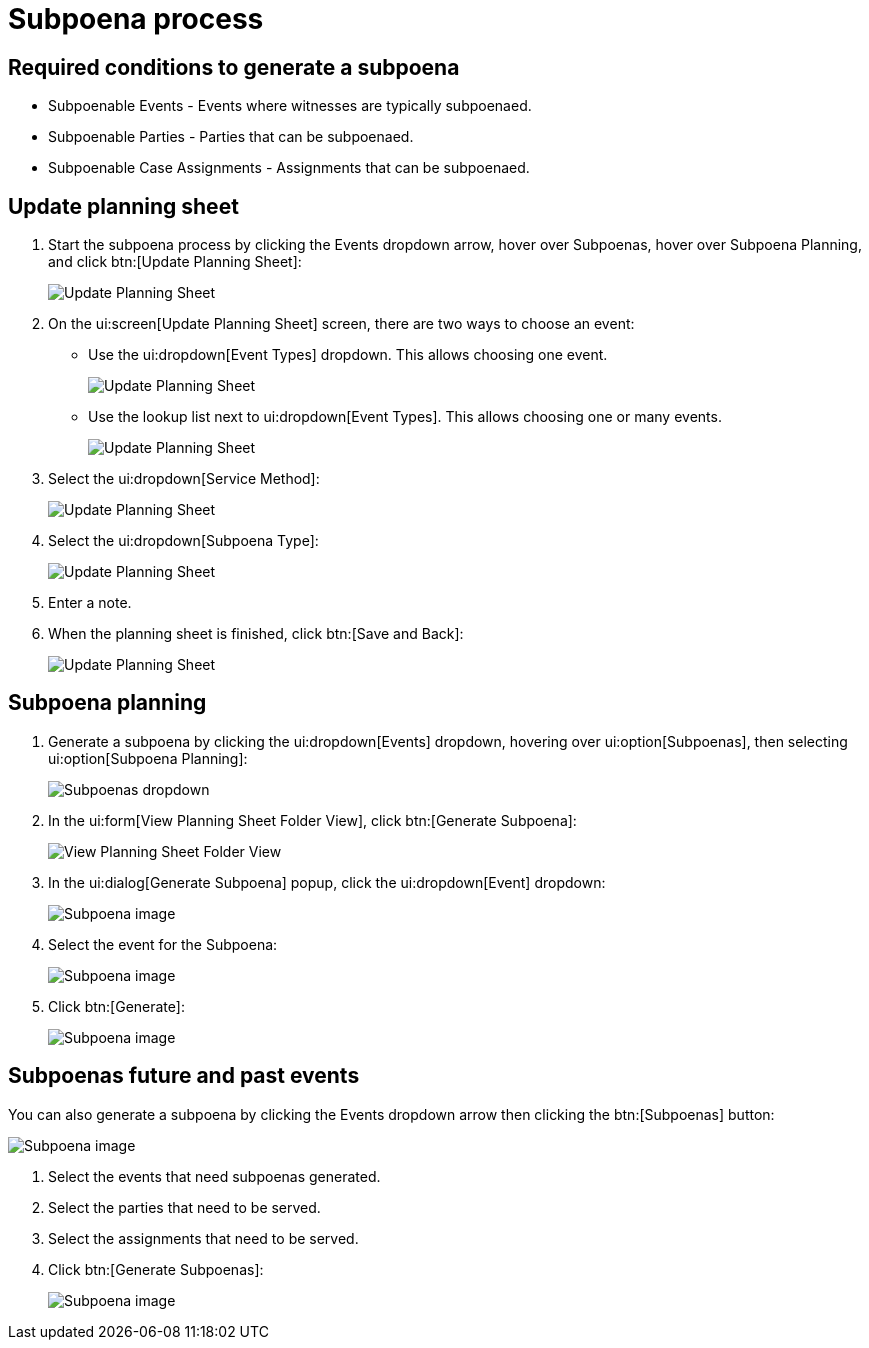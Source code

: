 // vim: tw=0 ai et ts=2 sw=2
= Subpoena process

== Required conditions to generate a subpoena

* Subpoenable Events - Events where witnesses are typically subpoenaed.
* Subpoenable Parties - Parties that can be subpoenaed.
* Subpoenable Case Assignments - Assignments that can be subpoenaed.


== Update planning sheet

. Start the subpoena process by clicking the Events dropdown arrow, hover over Subpoenas, hover over Subpoena Planning, and click btn:[Update Planning Sheet]:
+
image::subpoena/update-planning-sheet1.png[Update Planning Sheet]

. On the ui:screen[Update Planning Sheet] screen, there are two ways to choose an event:
+
--
- Use the ui:dropdown[Event Types] dropdown.
  This allows choosing one event.
+
image::subpoena/update-planning-sheet2.png[Update Planning Sheet]

- Use the lookup list next to ui:dropdown[Event Types].
  This allows choosing one or many events.
+
image::subpoena/update-planning-sheet3.png[Update Planning Sheet]
--

. Select the ui:dropdown[Service Method]:
+
image::subpoena/update-planning-sheet4.png[Update Planning Sheet]

. Select the ui:dropdown[Subpoena Type]:
+
image::subpoena/update-planning-sheet5.png[Update Planning Sheet]

. Enter a note.

. When the planning sheet is finished, click btn:[Save and Back]:
+
image::subpoena/update-planning-sheet6.png[Update Planning Sheet]


== Subpoena planning

. Generate a subpoena by clicking the ui:dropdown[Events] dropdown, hovering over ui:option[Subpoenas], then selecting ui:option[Subpoena Planning]:
+
image::subpoena/subpoenas-dropdown.png[Subpoenas dropdown]

. In the ui:form[View Planning Sheet Folder View], click btn:[Generate Subpoena]:
+
image::subpoena/view-planning-sheet-folder-view.png[View Planning Sheet Folder View]

. In the ui:dialog[Generate Subpoena] popup, click the ui:dropdown[Event] dropdown:
+
image::subpoena/generate-subpoena-dialogue-box1.png[Subpoena image]

. Select the event for the Subpoena:
+
image::subpoena/generate-subpoena-dialogue-box2.png[Subpoena image]

. Click btn:[Generate]:
+
image::subpoena/generate-subpoena-dialogue-box3.png[Subpoena image]


== Subpoenas future and past events

You can also generate a subpoena by clicking the Events dropdown arrow then clicking the btn:[Subpoenas] button:

image::subpoena/subpoenas1.png[Subpoena image]

. Select the events that need subpoenas generated.
. Select the parties that need to be served.
. Select the assignments that need to be served.
. Click btn:[Generate Subpoenas]:
+
image::subpoena/subpoenas.png[Subpoena image]
